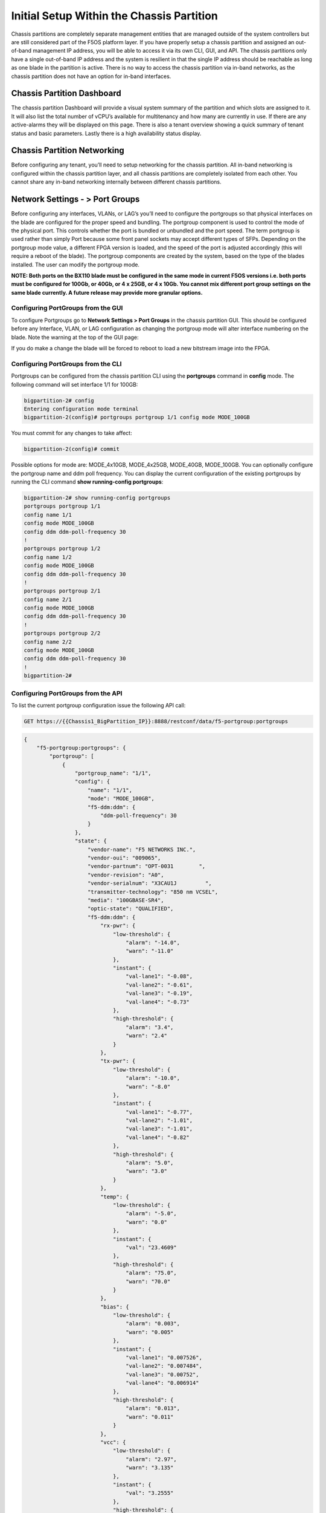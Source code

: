 ==========================================
Initial Setup Within the Chassis Partition
==========================================

Chassis partitions are completely separate management entities that are managed outside of the system controllers but are still considered part of the F5OS platform layer. If you have properly setup a chassis partition and assigned an out-of-band management IP address, you will be able to access it via its own CLI, GUI, and API. The chassis partitions only have a single out-of-band IP address and the system is resilient in that the single IP address should be reachable as long as one blade in the partition is active. There is no way to access the chassis partition via in-band networks, as the chassis partition does not have an option for in-band interfaces. 

.. image:: images/initial_setup_of_velos_chassis_partitions/image52.png
  :align: center
  :scale: 70% 

---------------------------
Chassis Partition Dashboard
---------------------------

The chassis partition Dashboard will provide a visual system summary of the partition and which slots are assigned to it. It will also list the total number of vCPU’s available for multitenancy and how many are currently in use. If there are any active-alarms they will be displayed on this page. There is also a tenant overview showing a quick summary of tenant status and basic parameters. Lastly there is a high availability status display.

.. image:: images/initial_setup_of_velos_chassis_partitions/image53.png
  :align: center
  :scale: 70% 

----------------------------
Chassis Partition Networking
----------------------------

Before configuring any tenant, you’ll need to setup networking for the chassis partition. All in-band networking is configured within the chassis partition layer, and all chassis partitions are completely isolated from each other. You cannot share any in-band networking internally between different chassis partitions.

--------------------------------
Network Settings - > Port Groups
--------------------------------

Before configuring any interfaces, VLANs, or LAG’s you’ll need to configure the portgroups so that physical interfaces on the blade are configured for the proper speed and bundling. The portgroup component is used to control the mode of the physical port. This controls whether the port is bundled or unbundled and the port speed. The term portgroup is used rather than simply Port because some front panel sockets may accept different types of SFPs. Depending on the portgroup mode value, a different FPGA version is loaded, and the speed of the port is adjusted accordingly (this will require a reboot of the blade). The portgroup components are created by the system, based on the type of the blades installed. The user can modify the portgroup mode.

.. image:: images/initial_setup_of_velos_chassis_partitions/image54.png
  :width: 45%



.. image:: images/initial_setup_of_velos_chassis_partitions/image55.png
  :width: 45%


**NOTE: Both ports on the BX110 blade must be configured in the same mode in current F5OS versions i.e. both ports must be configured for 100Gb, or 40Gb, or 4 x 25GB, or 4 x 10Gb. You cannot mix different port group settings on the same blade currently. A future release may provide more granular options.**  

Configuring PortGroups from the GUI
-----------------------------------

To configure Portgroups go to **Network Settings > Port Groups** in the chassis partition GUI. This should be configured before any Interface, VLAN, or LAG configuration as changing the portgroup mode will alter interface numbering on the blade. Note the warning at the top of the GUI page:

.. image:: images/initial_setup_of_velos_chassis_partitions/image56.png
  :align: center
  :scale: 70% 

If you do make a change the blade will be forced to reboot to load a new bitstream image into the FPGA.

Configuring PortGroups from the CLI
-----------------------------------

Portgroups can be configured from the chassis partition CLI using the **portgroups** command in **config** mode. The following command will set interface 1/1 for 100GB:

.. code-block:: bash

  bigpartition-2# config
  Entering configuration mode terminal
  bigpartition-2(config)# portgroups portgroup 1/1 config mode MODE_100GB

You must commit for any changes to take affect:

.. code-block:: bash

  bigpartition-2(config)# commit


Possible options for mode are: MODE_4x10GB,  MODE_4x25GB,  MODE_40GB,  MODE_100GB. You can optionally configure the portgroup name and ddm poll frequency. You can display the current configuration of the existing portgroups by running the CLI command **show running-config portgroups**:

.. code-block:: bash

  bigpartition-2# show running-config portgroups 
  portgroups portgroup 1/1
  config name 1/1
  config mode MODE_100GB
  config ddm ddm-poll-frequency 30
  !
  portgroups portgroup 1/2
  config name 1/2
  config mode MODE_100GB
  config ddm ddm-poll-frequency 30
  !
  portgroups portgroup 2/1
  config name 2/1
  config mode MODE_100GB
  config ddm ddm-poll-frequency 30
  !
  portgroups portgroup 2/2
  config name 2/2
  config mode MODE_100GB
  config ddm ddm-poll-frequency 30
  !
  bigpartition-2# 

Configuring PortGroups from the API
-----------------------------------

To list the current portgroup configuration issue the following API call:

.. code-block:: bash

  GET https://{{Chassis1_BigPartition_IP}}:8888/restconf/data/f5-portgroup:portgroups

.. code-block:: json

  {
      "f5-portgroup:portgroups": {
          "portgroup": [
              {
                  "portgroup_name": "1/1",
                  "config": {
                      "name": "1/1",
                      "mode": "MODE_100GB",
                      "f5-ddm:ddm": {
                          "ddm-poll-frequency": 30
                      }
                  },
                  "state": {
                      "vendor-name": "F5 NETWORKS INC.",
                      "vendor-oui": "009065",
                      "vendor-partnum": "OPT-0031        ",
                      "vendor-revision": "A0",
                      "vendor-serialnum": "X3CAU1J         ",
                      "transmitter-technology": "850 nm VCSEL",
                      "media": "100GBASE-SR4",
                      "optic-state": "QUALIFIED",
                      "f5-ddm:ddm": {
                          "rx-pwr": {
                              "low-threshold": {
                                  "alarm": "-14.0",
                                  "warn": "-11.0"
                              },
                              "instant": {
                                  "val-lane1": "-0.08",
                                  "val-lane2": "-0.61",
                                  "val-lane3": "-0.19",
                                  "val-lane4": "-0.73"
                              },
                              "high-threshold": {
                                  "alarm": "3.4",
                                  "warn": "2.4"
                              }
                          },
                          "tx-pwr": {
                              "low-threshold": {
                                  "alarm": "-10.0",
                                  "warn": "-8.0"
                              },
                              "instant": {
                                  "val-lane1": "-0.77",
                                  "val-lane2": "-1.01",
                                  "val-lane3": "-1.01",
                                  "val-lane4": "-0.82"
                              },
                              "high-threshold": {
                                  "alarm": "5.0",
                                  "warn": "3.0"
                              }
                          },
                          "temp": {
                              "low-threshold": {
                                  "alarm": "-5.0",
                                  "warn": "0.0"
                              },
                              "instant": {
                                  "val": "23.4609"
                              },
                              "high-threshold": {
                                  "alarm": "75.0",
                                  "warn": "70.0"
                              }
                          },
                          "bias": {
                              "low-threshold": {
                                  "alarm": "0.003",
                                  "warn": "0.005"
                              },
                              "instant": {
                                  "val-lane1": "0.007526",
                                  "val-lane2": "0.007484",
                                  "val-lane3": "0.00752",
                                  "val-lane4": "0.006914"
                              },
                              "high-threshold": {
                                  "alarm": "0.013",
                                  "warn": "0.011"
                              }
                          },
                          "vcc": {
                              "low-threshold": {
                                  "alarm": "2.97",
                                  "warn": "3.135"
                              },
                              "instant": {
                                  "val": "3.2555"
                              },
                              "high-threshold": {
                                  "alarm": "3.63",
                                  "warn": "3.465"
                              }
                          }
                      }
                  }
              },
              {
                  "portgroup_name": "1/2",
                  "config": {
                      "name": "1/2",
                      "mode": "MODE_100GB",
                      "f5-ddm:ddm": {
                          "ddm-poll-frequency": 30
                      }
                  },
                  "state": {
                      "vendor-name": "F5 NETWORKS INC.",
   ....

------------------------------
Network Settings -> Interfaces
------------------------------

Interface numbering will vary depending on the current portgroup configuration. Interfaces will always be numbered by **<blade#>/<port#>**. The number of ports on a blade will change depending on if the portgroup is configured as bundled or unbundled. If the ports are bundled then ports will be **1/1.0** & **1/2.0** for slot 1, and **2/1.0** & **2/2.0** for slot 2 etc…. If ports are unbundled then the port numbering will be **1/1.1, 1/1.2, 1/1.3, & 1/1.4** for the first physical port and **1/2.1, 1/2.2, 1/2.3, & 1/2.4** for the second physical port. Even when multiple chassis partitions are used, the port numbering will stay consistent starting with the blade number. Below is an example of port numbering with all bundled interfaces.

.. image:: images/initial_setup_of_velos_chassis_partitions/image57.png
  :align: center
  :scale: 70% 

Configuring Interfaces from the GUI
-----------------------------------

Within the chassis partition GUI the physical ports of all blades within that partition will be visible by going to **Network Settings > Interfaces** page. If there are other chassis partitions in the VELOS system, then those ports will only be seen within their own chassis partition. In the example below this VELOS system has 3 blades installed, but only two are part of this chassis partition, so you will not see ports from the 3rd blade unless you connect directly to the other chassis partition.

.. image:: images/initial_setup_of_velos_chassis_partitions/image58.png
  :align: center
  :scale: 70%  

You can click on any interface to view its settings or edit them. You can currently change the interface State via the GUI or the **Native VLAN** (untagged) and **Trunk VLANs** (tagged) as long as the interface is not part of a LAG. If the interface is part of the LAG then the VLAN configuration is done within the LAG rather than the interface.

.. image:: images/initial_setup_of_velos_chassis_partitions/image59.png
  :align: center
  :scale: 70% 

Configuring Interfaces from the CLI
-----------------------------------

Interfaces can be configured in the chassis partition CLI. As mentioned previously portgroups should be configured for their desired state before configuring any interfaces as the interface numbering may change. In the CLI enter config mode and then specify the interface you want to configure. If the interface is going to be part of a LAG, then most of the configuration is done within the LAG. Use the command **show running-config interfaces** to see the current configuration:


.. code-block:: bash

  bigpartition-2# show running-config interfaces 
  interfaces interface 1/1.0
  config name 1/1.0
  config type ethernetCsmacd
  config enabled
  config tpid TPID_0X8100
  ethernet config aggregate-id ha
  !
  interfaces interface 1/2.0
  config name 1/2.0
  config type ethernetCsmacd
  config enabled
  config tpid TPID_0X8100
  ethernet config aggregate-id Arista
  !
  interfaces interface 2/1.0
  config name 2/1.0
  config type ethernetCsmacd
  config enabled
  config tpid TPID_0X8100
  ethernet config aggregate-id Arista
  !
  interfaces interface 2/2.0
  config name 2/2.0
  config type ethernetCsmacd
  config enabled
  config tpid TPID_0X8100
  ethernet config aggregate-id ha
  !
  interfaces interface Arista
  config name Arista
  config type ieee8023adLag
  config tpid TPID_0X8100
  aggregation config lag-type LACP
  aggregation config distribution-hash src-dst-ipport
  aggregation switched-vlan config trunk-vlans [ 444 555 ]
  !
  interfaces interface ha
  config name ha
  config type ieee8023adLag
  config tpid TPID_0X8100
  aggregation config lag-type LACP
  aggregation config distribution-hash src-dst-ipport
  aggregation switched-vlan config trunk-vlans [ 500 ]
  !

To make any changes you will need to enter config mode and then enter the interface to make changes. Be sure to commit any changes as they don’t take effect until the commit is issues.

.. code-block:: bash

  bigpartition-1# config
  Entering configuration mode terminal
  bigpartition-1(config)# interfaces interface 1/1.0
  bigpartition-1(config-interface-1/1.0)# ethernet switched-vlan config trunk-vlans 500
  bigpartition-1(config-interface-1/1.0)# commit

Configuring Interfaces from the API
-----------------------------------

The following API command will list all the current interfaces within the current chassis partition with their configuration and status: 

.. code-block:: bash

  GET https://{{Chassis2_BigPartition_IP}}:8888/restconf/data/openconfig-interfaces:interfaces

.. code-block:: json

    {
      "openconfig-interfaces:interfaces": {
          "interface": [
              {
                  "name": "3/1.0",
                  "config": {
                      "name": "3/1.0",
                      "type": "iana-if-type:ethernetCsmacd",
                      "enabled": true,
                      "openconfig-vlan:tpid": "openconfig-vlan-types:TPID_0X8100"
                  },
                  "state": {
                      "name": "3/1.0",
                      "type": "iana-if-type:ethernetCsmacd",
                      "mtu": 9600,
                      "enabled": true,
                      "oper-status": "UP",
                      "counters": {
                          "in-octets": "0",
                          "in-unicast-pkts": "0",
                          "in-broadcast-pkts": "0",
                          "in-multicast-pkts": "0",
                          "in-discards": "0",
                          "in-errors": "0",
                          "in-fcs-errors": "0",
                          "out-octets": "2820",
                          "out-unicast-pkts": "0",
                          "out-broadcast-pkts": "0",
                          "out-multicast-pkts": "30",
                          "out-discards": "0",
                          "out-errors": "0"
                      },
                      "f5-interface:forward-error-correction": "auto",
                      "f5-lacp:lacp_state": "LACP_DEFAULTED"
                  },
                  "openconfig-if-ethernet:ethernet": {
                      "state": {
                          "port-speed": "openconfig-if-ethernet:SPEED_100GB",
                          "hw-mac-address": "00:94:a1:8e:d1:00",
                          "counters": {
                              "in-mac-control-frames": "0",
                              "in-mac-pause-frames": "0",
                              "in-oversize-frames": "0",
                              "in-jabber-frames": "0",
                              "in-fragment-frames": "0",
                              "in-8021q-frames": "0",
                              "in-crc-errors": "0",
                              "out-mac-control-frames": "0",
                              "out-mac-pause-frames": "0",
                              "out-8021q-frames": "0"
                          },
                          "f5-if-ethernet:flow-control": {
                              "rx": "on"
                          }
                      },
                      "openconfig-vlan:switched-vlan": {
                          "config": {
                              "trunk-vlans": [
                                  500
                              ]
                          }
                      }
                  }
              },
              {
                  "name": "3/2.0",
                  "config": {
                      "name": "3/2.0",
                      "type": "iana-if-type:ethernetCsmacd",
                      "enabled": true,
                      "openconfig-vlan:tpid": "openconfig-vlan-types:TPID_0X8100"
                  },
                  "state": {
                      "name": "3/2.0",
                      "type": "iana-if-type:ethernetCsmacd",
                      "mtu": 9600,
                      "enabled": true,
                      "oper-status": "UP",
                      "counters": {
                          "in-octets": "62245397142",
                          "in-unicast-pkts": "152194827",
                          "in-broadcast-pkts": "62238",
                          "in-multicast-pkts": "297616",
                          "in-discards": "18882",
                          "in-errors": "0",
                          "in-fcs-errors": "0",
                          "out-octets": "61962689001",
                          "out-unicast-pkts": "167540438",
                          "out-broadcast-pkts": "855",
                          "out-multicast-pkts": "60",
                          "out-discards": "0",
                          "out-errors": "0"
                      },
                      "f5-interface:forward-error-correction": "auto",
                      "f5-lacp:lacp_state": "LACP_DEFAULTED"
                  },
                  "openconfig-if-ethernet:ethernet": {
                      "state": {
                          "port-speed": "openconfig-if-ethernet:SPEED_100GB",
                          "hw-mac-address": "00:94:a1:8e:d1:01",
                          "counters": {
                              "in-mac-control-frames": "0",
                              "in-mac-pause-frames": "0",
                              "in-oversize-frames": "0",
                              "in-jabber-frames": "0",
                              "in-fragment-frames": "0",
                              "in-8021q-frames": "0",
                              "in-crc-errors": "0",
                              "out-mac-control-frames": "0",
                              "out-mac-pause-frames": "0",
                              "out-8021q-frames": "0"
                          },
                          "f5-if-ethernet:flow-control": {
                              "rx": "on"
                          }
                      },
                      "openconfig-vlan:switched-vlan": {
                          "config": {
                              "trunk-vlans": [
                                  444,
                                  555
                              ]
                          }
                      }
                  }
              }
          ]
      }
  }


To configure interfaces (that are not part of a LAG), use the following PATCH API call. In the example below VLANs are being assigned to the physical interfaces.

.. code-block:: bash

  PATCH https://{{Chassis1_SmallPartition_IP}}:8888/restconf/data/openconfig-interfaces:interfaces

.. code-block:: json

  {
      "openconfig-interfaces:interfaces": {
          "interface": [
              {
                  "name": "3/1.0",
                  "openconfig-if-ethernet:ethernet": {
                      "openconfig-vlan:switched-vlan": {
                          "config": {
                              "trunk-vlans": [
                                  500
                              ]
                          }
                      }
                  }
              },
              {
                  "name": "3/2.0",
                  "openconfig-if-ethernet:ethernet": {
                      "openconfig-vlan:switched-vlan": {
                          "config": {
                              "trunk-vlans": [
                                  444,
                                  555
                              ]
                          }
                      }
                  }
              }
          ]
      }
  }

--------------------------
Network Settings -> VLANs
--------------------------

All in-band networking including VLANs are configured in the VELOS chassis partition layer, and just like vCMP guests inherit VLANs, VLANs will be inherited by VELOS tenants. This allows administrators to assign the VLANs that are authorized for use by the tenant at the chassis partition layer, and then within the tenant there is no ability to configure lower-level networking like interfaces, LAG’s and VLANs. 

VELOS supports both tagged (802.1Q) and untagged VLAN interfaces externally. VLANs can be configured from the CLI, GUI, or API.

**Note: 802.1Q-in-Q (double VLAN tagging) is not currently supported on the VELOS platform.**

Configuring VLANs from the GUI
------------------------------

VLANs can be created in the chassis partition GUI under **Network Settings > VLANs**. VLANs are not shared across chassis partitions, and each partition must configure its own set of VLANs. When adding a new VLAN you will define a Name and a VLAN ID. When you assign this VLAN to an interface or LAG you will determine if you want it to be untagged by configuring it as a Native VLAN or tagged by adding it as a Trunked VLAN.

.. image:: images/initial_setup_of_velos_chassis_partitions/image60.png
  :align: center
  :scale: 70%

.. image:: images/initial_setup_of_velos_chassis_partitions/image61.png
  :align: center
  :scale: 70%


Configuring VLANs from the CLI
------------------------------

VLANs can be configured within the chassis partition CLI. Once VLANs are created they can either be assigned to a physical interfaces or LAGs within the chassis partition. VLANs must be given a name and a VLAN ID. You can choose if a VLAN is tagged or untagged within the physical interface or LAG configuration.

To show the current configured VLANs and their options use the command **show running-config vlans**.

.. code-block:: bash

  bigpartition-1# show running-config vlans
  vlans vlan 500
  config name HA-VLAN
  !
  vlans vlan 501
  config name HA-VLAN-Tenant1
  !
  vlans vlan 502
  config name HA-VLAN-Tenant2
  !
  vlans vlan 503
  config name HA-VLAN-Tenant3
  !
  vlans vlan 3010
  config name Internal-VLAN
  !
  vlans vlan 3011
  config name External-VLAN
  !


You can also see configured state of VLANs by running the **show vlans** command:

.. code-block:: bash

  bigpartition-1# show vlans
  VLAN                   
  ID    INTERFACE        
  -----------------------
  500   HA-Interconnect  
  501   HA-Interconnect  
  502   HA-Interconnect  
  503   HA-Interconnect  
  3010  Arista           
  3011  Arista  

There are a few other VLAN related commands to show the configuration and running state of **vlan-listeners**. **show running-config vlan-listeners** will show the current configuration. A VLAN listener is created for each VLAN and is responsible for rebroadcasting traffic within the VLAN.

**NOTE: For Shared VLANs amongst different tenants, the VLAN must be tied to an external interface or LAG in order for the VLAN listener to be created.** 

.. code-block:: bash

  bigpartition-2# show running-config vlan-listeners 
  vlan-listeners vlan-listener Arista 444
  config entry-type RBCAST-LISTENER
  config owner rbcast
  config ifh-fields ndi-id 4095
  config ifh-fields svc 5
  config ifh-fields vtc 32
  config ifh-fields sep 15
  config ifh-fields mirroring disabled
  config service-ids [ 8 10 ]
  !
  vlan-listeners vlan-listener Arista 555
  config entry-type RBCAST-LISTENER
  config owner rbcast
  config ifh-fields ndi-id 4095
  config ifh-fields svc 5
  config ifh-fields vtc 32
  config ifh-fields sep 15
  config ifh-fields mirroring disabled
  config service-ids [ 8 10 ]
  !
  vlan-listeners vlan-listener ha 500
  config entry-type RBCAST-LISTENER
  config owner rbcast
  config ifh-fields ndi-id 4095
  config ifh-fields svc 5
  config ifh-fields vtc 32
  config ifh-fields sep 15
  config ifh-fields mirroring disabled
  config service-ids [ 8 10 ]
  !

The **show vlan-listeners** command will show the current state:

.. code-block:: bash

  bigpartition-1# show vlan-listeners 
                                                  NDI                                             SERVICE  
  INTERFACE        VLAN  ENTRY TYPE       OWNER    ID    SVC  VTC  SEP  DMS  DID  CMDS  MIRRORING  IDS      
  ----------------------------------------------------------------------------------------------------------
  Arista           444   RBCAST-LISTENER  rbcast   4095  5    32   15   -    -    -     disabled   [ 8 9 ]  
  Arista           555   RBCAST-LISTENER  rbcast   4095  5    32   15   -    -    -     disabled   [ 8 9 ]  
  HA-Interconnect  500   VLAN-LISTENER    tenant2  4095  9    -    15   -    -    -     disabled   -        
  HA-Interconnect  501   VLAN-LISTENER    tenant1  4095  8    -    15   -    -    -     disabled   -     

Configuring VLANs from the API
------------------------------

To configure VLANs use the following API command and JSON body. This will configure 3 VLANs (Internal-VLAN, External-VLAN, & HA-VLAN) along with their VLAN ID’s. After the VLANs are created you will be able to assign then to either interfaces or LAGs.

.. code-block:: bash
  PATCH https://{{Chassis1_BigPartition_IP}}:8888/restconf/data/

.. code-block:: json

  {
      "openconfig-vlan:vlans": {
          "vlan": [
              {
                  "vlan-id": "444",
                  "config": {
                      "vlan-id": 444,
                      "name": "Internal-VLAN"
                  }
              },
              {
                  "vlan-id": "555",
                  "config": {
                      "vlan-id": 555,
                      "name": "External-VLAN"
                  }
              },
              {
                  "vlan-id": "500",
                  "config": {
                      "vlan-id": 500,
                      "name": "HA-VLAN"
                  }
              }
          ]
      }
  }


The following command will list the configuration and status of all VLANs within the current chassis partition:

.. code-block:: bash

  GET https://{{Chassis1_BigPartition_IP}}:8888/restconf/data/openconfig-vlan:vlans

.. code-block:: json

  {
      "openconfig-vlan:vlans": {
          "vlan": [
              {
                  "vlan-id": 444,
                  "config": {
                      "vlan-id": 444,
                      "name": "Internal-VLAN"
                  },
                  "members": {
                      "member": [
                          {
                              "state": {
                                  "interface": "Arista"
                              }
                          }
                      ]
                  }
              },
              {
                  "vlan-id": 500,
                  "config": {
                      "vlan-id": 500,
                      "name": "HA-VLAN"
                  },
                  "members": {
                      "member": [
                          {
                              "state": {
                                  "interface": "HA-Interconnect"
                              }
                          }
                      ]
                  }
              },
              {
                  "vlan-id": 555,
                  "config": {
                      "vlan-id": 555,
                      "name": "External-VLAN"
                  },
                  "members": {
                      "member": [
                          {
                              "state": {
                                  "interface": "Arista"
                              }
                          }
                      ]
                  }
              }
          ]
      }
  }

------------------------
Network Settings -> LAGs
------------------------

All in-band networking including LAGs are configured in the VELOS chassis partition layer. The admin will configure interfaces and/or LAGs and they will assign VLANs to those physical interfaces. Tenants will then inherit the VLANs that are assigned to them when they are created. It is recommended to spread LAG members across blades for added redundancy. 

Configuring LAGs from the GUI
-----------------------------

Link Aggregation Groups (LAGs) can be configured in the chassis partition GUI via the **Network Settings > LAGs** page:

.. image:: images/initial_setup_of_velos_chassis_partitions/image62.png
  :align: center
  :scale: 70% 

You can add a new LAG or edit an existing one. For **LAG Type** the options are **LACP** or **STATIC**. If you choose LACP then you have additional options for **LACP Interval** (**SLOW** or **FAST**) and **LACP Mode** (**ACTIVE** or **PASSIVE**). LACP best practices should follow previous BIG-IP examples as outlined in the links below. Note in BIG-IP the term Trunks is used in place of LAG which is used in VELOS: 

https://support.f5.com/csp/article/K1689

https://support.f5.com/csp/article/K13142

The following solution article provides guidance for setting up VELOS LAG interfaces and LACP with Cisco Nexus 9000 series switches:

https://support.f5.com/csp/article/K33431212


Once you have configured the LAG Type and LACP options, you can add any physical interfaces within this chassis partition to be part of a LAG. Note you cannot add physical interfaces that reside in other chassis partitions as they are completely isolated from each other. Finally, you can configure the **Native VLAN** (for untagged VLAN), and what **Trunked VLANs** (tagged) you’d like to add to this LAG interface.

.. image:: images/initial_setup_of_velos_chassis_partitions/image63.png
  :align: center
  :scale: 70% 

Configuring LAGs from the CLI
-----------------------------

Within the GUI LAGs and LACP parameters are configured within the LAG GUI pages. In the CLI they are broken out into sperate areas. First enter **config** mode and then use the following lacp commands to configure the lacp interfaces:

.. code-block:: bash

  bigpartition-1# config
  Entering configuration mode terminal
  bigpartition-1(config)# lacp interfaces interface Arista config name Arista
  bigpartition-1(config-interface-Arista)# config interval FAST 
  bigpartition-1(config-interface-Arista)# config lacp-mode ACTIVE 
  bigpartition-1(config-interface-Arista)# commit 


Next configure the interface aggregation:

.. code-block:: bash

  bigpartition-1(config)# interfaces interface Arista aggregation config distribution-hash src-dst-ipport  
  bigpartition-1(config-interface-Arista)#  aggregation config lag-type LACP
  bigpartition-1(config-interface-Arista)#  aggregation switched-vlan config trunk-vlans [ 444 555 ]
  bigpartition-1(config-interface-Arista)#  commit


You can view the current interface aggregation configurations in the CLI by running the command **show running-config interfaces interface aggregation** command. This will show the current aggregation interfaces, lag-type, distribution hash, and VLANs assigned to each lag:

.. code-block:: bash

  bigpartition-1# show running-config interfaces interface aggregation 
  interfaces interface Arista
  aggregation config lag-type LACP
  aggregation config distribution-hash src-dst-ipport
  aggregation switched-vlan config trunk-vlans [ 3010 3011 ]
  !
  interfaces interface HA-Interconnect
  aggregation config lag-type LACP
  aggregation config distribution-hash src-dst-ipport
  aggregation switched-vlan config trunk-vlans [ 500 501 502 503 ]
  !
  bigpartition-1#

Finally, you must configure interfaces to be part of the LAG. Below are examples of interface 1/1.0 and 2/2.0 being added to the aggregate-id **HA-Interconnect**, and interfaces 1/2.0 and 2/1.0 being added to the aggregate **Arista**.

.. code-block:: bash

  bigpartition-1# show running-config interfaces 
  interfaces interface 1/1.0
  config type ethernetCsmacd
  config enabled
  ethernet config aggregate-id HA-Interconnect
  !
  interfaces interface 1/2.0
  config type ethernetCsmacd
  config enabled
  ethernet config aggregate-id Arista
  !
  interfaces interface 2/1.0
  config type ethernetCsmacd
  config enabled
  ethernet config aggregate-id Arista
  !
  interfaces interface 2/2.0
  config type ethernetCsmacd
  config enabled
  ethernet config aggregate-id HA-Interconnect
  !
  interfaces interface Arista
  config type ieee8023adLag
  aggregation config lag-type LACP
  aggregation config distribution-hash src-dst-ipport
  aggregation switched-vlan config trunk-vlans [ 3010 3011 ]
  !
  interfaces interface HA-Interconnect
  config type ieee8023adLag
  aggregation config lag-type LACP
  aggregation config distribution-hash src-dst-ipport
  aggregation switched-vlan config trunk-vlans [ 500 501 502 503 ]
  !


You can also view the current lacp configuration for each LAG by issuing the **show running-config lacp** CLI command. This will show all the LACP parameters such as the system priority, name, interval, and lacp-mode for each LAG. 

.. code-block:: bash

  bigpartition-1# show running-config lacp
  lacp config system-priority 32768
  lacp interfaces interface Arista
  config name Arista
  config interval FAST
  config lacp-mode ACTIVE
  !
  lacp interfaces interface HA-Interconnect
  config name HA-Interconnect
  config interval FAST
  config lacp-mode ACTIVE
  !
  bigpartition-1# 


To see that status of the LACP interfaces run the command **show lacp**. It is best to widen your terminal screen as the output is dynamic and will display better on a wider terminal screen in more of a table format:

.. code-block:: bash

  bigpartition-1# show lacp
  lacp state system-id-mac 00:94:a1:8e:d0:08
                                                                                                                                                                                                                                  PARTNER  LACP    LACP    LACP    LACP    LACP             
                                              LACP                                                                                                                                        OPER                     PARTNER  PORT  PORT     IN      OUT     RX      TX      UNKNOWN  LACP    
  NAME             NAME             INTERVAL  MODE    SYSTEM ID MAC    INTERFACE  INTERFACE  ACTIVITY  TIMEOUT  SYNCHRONIZATION  AGGREGATABLE  COLLECTING  DISTRIBUTING  SYSTEM ID        KEY   PARTNER ID         KEY      NUM   NUM      PKTS    PKTS    ERRORS  ERRORS  ERRORS   ERRORS  
  ------------------------------------------------------------------------------------------------------------------------------------------------------------------------------------------------------------------------------------------------------------------------------------------
  Arista           Arista           FAST      ACTIVE  0:94:a1:8e:d0:8  1/2.0      -          ACTIVE    SHORT    IN_SYNC          true          true        true          0:94:a1:8e:d0:8  2     98:5d:82:1d:2c:a9  10       4352  125      713887  713949  0       0       0        0       
                                                                      2/1.0      -          ACTIVE    SHORT    IN_SYNC          true          true        true          0:94:a1:8e:d0:8  2     98:5d:82:1d:2c:a9  10       8320  129      713906  713948  0       0       0        0       
  HA-Interconnect  HA-Interconnect  FAST      ACTIVE  0:94:a1:8e:d0:8  1/1.0      -          ACTIVE    SHORT    IN_SYNC          true          true        true          0:94:a1:8e:d0:8  3     0:94:a1:8e:58:28   3        4224  8448     714114  713959  0       0       0        0       
                                                                      2/2.0      -          ACTIVE    SHORT    IN_SYNC          true          true        true          0:94:a1:8e:d0:8  3     0:94:a1:8e:58:28   3        8448  4224     714155  713959  0       0       0        0       

  bigpartition-1# 


If you have shorter width terminal, then the output above may be condensed as seen below:

.. code-block:: bash

  bigpartition-1# show lacp
  lacp state system-id-mac 00:94:a1:8e:d0:08
  lacp interfaces interface Arista
  state name    Arista
  state interval FAST
  state lacp-mode ACTIVE
  state system-id-mac 0:94:a1:8e:d0:8
  members member 1/2.0
    state activity   ACTIVE
    state timeout    SHORT
    state synchronization IN_SYNC
    state aggregatable true
    state collecting true
    state distributing true
    state system-id  0:94:a1:8e:d0:8
    state oper-key   2
    state partner-id 98:5d:82:1d:2c:a9
    state partner-key 10
    state port-num   4352
    state partner-port-num 125
    state counters lacp-in-pkts 714408
    state counters lacp-out-pkts 714471
    state counters lacp-rx-errors 0
    state counters lacp-tx-errors 0
    state counters lacp-unknown-errors 0
    state counters lacp-errors 0
  members member 2/1.0
    state activity   ACTIVE
    state timeout    SHORT
    state synchronization IN_SYNC
    state aggregatable true
    state collecting true
    state distributing true
    state system-id  0:94:a1:8e:d0:8
    state oper-key   2
    state partner-id 98:5d:82:1d:2c:a9
    state partner-key 10
    state port-num   8320
    state partner-port-num 129
    state counters lacp-in-pkts 714428
    state counters lacp-out-pkts 714469
    state counters lacp-rx-errors 0
    state counters lacp-tx-errors 0
    state counters lacp-unknown-errors 0
    state counters lacp-errors 0
  lacp interfaces interface HA-Interconnect
  state name    HA-Interconnect
  state interval FAST
  state lacp-mode ACTIVE
  state system-id-mac 0:94:a1:8e:d0:8
  members member 1/1.0
    state activity   ACTIVE
    state timeout    SHORT
    state synchronization IN_SYNC
    state aggregatable true
    state collecting true
    state distributing true
    state system-id  0:94:a1:8e:d0:8
    state oper-key   3
    state partner-id 0:94:a1:8e:58:28
    state partner-key 3
    state port-num   4224
    state partner-port-num 8448
    state counters lacp-in-pkts 714647
    state counters lacp-out-pkts 714493
    state counters lacp-rx-errors 0
    state counters lacp-tx-errors 0
    state counters lacp-unknown-errors 0
    state counters lacp-errors 0
  members member 2/2.0
    state activity   ACTIVE
    state timeout    SHORT
    state synchronization IN_SYNC
    state aggregatable true
    state collecting true
    state distributing true
    state system-id  0:94:a1:8e:d0:8
    state oper-key   3
    state partner-id 0:94:a1:8e:58:28
    state partner-key 3
    state port-num   8448
    state partner-port-num 4224
    state counters lacp-in-pkts 714689
    state counters lacp-out-pkts 714492
    state counters lacp-rx-errors 0
    state counters lacp-tx-errors 0
    state counters lacp-unknown-errors 0
    state counters lacp-errors 0
  bigpartition-1# 

Configuring LAGs from the API
-----------------------------

To create a LAG and add interfaces & proper LACP configuration will take a few different API calls. First a Link Aggregation Group (LAG) interface must be created. You will define a Name, specify the state, the LAG-type of LACP, and define which VLANs will use this LAG interface. In the Example below two LAG interfaces are being created (Arista & HA-Interconnect):

.. code-block:: bash

  PATCH https://{{Chassis1_BigPartition_IP}}:8888/restconf/data/

.. code-block:: json

  {
      "openconfig-interfaces:interfaces": {
          "interface": [
              {
                  "name": "Arista",
                  "config": {
                      "name": "Arista",
                      "type": "iana-if-type:ieee8023adLag",
                      "enabled": true,
                      "openconfig-vlan:tpid": "openconfig-vlan-types:TPID_0X8100"
                  },
                  "openconfig-if-aggregate:aggregation": {
                      "config": {
                          "lag-type": "LACP",
                          "f5-if-aggregate:distribution-hash": "src-dst-ipport"
                      },
                      "openconfig-vlan:switched-vlan": {
                          "config": {
                              "trunk-vlans": [
                                  444,
                                  555
                              ]
                          }
                      }
                  }
              },
              {
                  "name": "HA-Interconnect",
                  "config": {
                      "name": "HA-Interconnect",
                      "type": "iana-if-type:ieee8023adLag",
                      "enabled": true,
                      "openconfig-vlan:tpid": "openconfig-vlan-types:TPID_0X8100"
                  },
                  "openconfig-if-aggregate:aggregation": {
                      "config": {
                          "lag-type": "LACP",
                          "f5-if-aggregate:distribution-hash": "src-dst-ipport"
                      },
                      "openconfig-vlan:switched-vlan": {
                          "config": {
                              "trunk-vlans": [
                                  500
                              ]
                          }
                      }
                  }
              }
          ]
      }
  }


The next step is to add physical interfaces into the LAG group. Interfaces will be added to the aggregate-id that was created in the previous step:

.. code-block:: bash

  PATCH https://{{Chassis1_BigPartition_IP}}:8888/restconf/data/

.. code-block:: json

    {
      "openconfig-interfaces:interfaces": {
          "interface": [
              {
                  "name": "1/2.0",
                  "config": {
                      "name": "1/2.0"
                  },
                  "openconfig-if-ethernet:ethernet": {
                      "config": {
                          "openconfig-if-aggregate:aggregate-id": "Arista"
                      }
                  }
              },
              {
                  "name": "2/1.0",
                  "config": {
                      "name": "2/1.0"
                  },
                  "openconfig-if-ethernet:ethernet": {
                      "config": {
                          "openconfig-if-aggregate:aggregate-id": "Arista"
                      }
                  }
              },
              {
                  "name": "1/1.0",
                  "config": {
                      "name": "1/1.0"
                  },
                  "openconfig-if-ethernet:ethernet": {
                      "config": {
                          "openconfig-if-aggregate:aggregate-id": "HA-Interconnect"
                      }
                  }
              },
              {
                  "name": "2/2.0",
                  "config": {
                      "name": "2/2.0"
                  },
                  "openconfig-if-ethernet:ethernet": {
                      "config": {
                          "openconfig-if-aggregate:aggregate-id": "HA-Interconnect"
                      }
                  }
              }
          ]
      }
  }

The final step is adding LACP configuration for each LAG:

.. code-block:: bash

  PATCH https://{{Chassis2_BigPartition_IP}}:8888/restconf/data/

.. code-block:: json

  {
      "ietf-restconf:data": {
          "openconfig-lacp:lacp": {
              "interfaces": {
                  "interface": [
                      {
                          "name": "Arista",
                          "config": {
                              "name": "Arista",
                              "interval": "FAST",
                              "lacp-mode": "ACTIVE"
                          }
                      },
                      {
                          "name": "HA-Interconnect",
                          "config": {
                              "name": "HA-Interconnect",
                              "interval": "FAST",
                              "lacp-mode": "ACTIVE"
                          }
                      }
                  ]
              }
          }
      }
  }

To view the final LAG configuration via the API use the following API call:

.. code-block:: bash

	GET https://{{Chassis2_BigPartition_IP}}:8888/restconf/data/openconfig-lacp:lacp

.. code-block:: json

    {
      "openconfig-lacp:lacp": {
          "config": {
              "system-priority": 32768
          },
          "state": {
              "f5-lacp:system-id-mac": "00:94:a1:8e:58:18"
          },
          "interfaces": {
              "interface": [
                  {
                      "name": "Arista",
                      "config": {
                          "name": "Arista",
                          "interval": "FAST",
                          "lacp-mode": "ACTIVE"
                      },
                      "state": {
                          "name": "Arista",
                          "interval": "FAST",
                          "lacp-mode": "ACTIVE",
                          "system-id-mac": "0:94:a1:8e:58:18"
                      },
                      "members": {
                          "member": [
                              {
                                  "interface": "1/2.0",
                                  "state": {
                                      "activity": "ACTIVE",
                                      "timeout": "SHORT",
                                      "synchronization": "IN_SYNC",
                                      "aggregatable": true,
                                      "collecting": true,
                                      "distributing": true,
                                      "system-id": "0:94:a1:8e:58:18",
                                      "oper-key": 2,
                                      "partner-id": "44:4c:a8:fc:cc:23",
                                      "partner-key": 11,
                                      "port-num": 4352,
                                      "partner-port-num": 469,
                                      "counters": {
                                          "lacp-in-pkts": "2481",
                                          "lacp-out-pkts": "2031",
                                          "lacp-rx-errors": "0",
                                          "lacp-tx-errors": "0",
                                          "lacp-unknown-errors": "0",
                                          "lacp-errors": "0"
                                      }
                                  }
                              },
                              {
                                  "interface": "2/1.0",
                                  "state": {
                                      "activity": "ACTIVE",
                                      "timeout": "SHORT",
                                      "synchronization": "IN_SYNC",
                                      "aggregatable": true,
                                      "collecting": true,
                                      "distributing": true,
                                      "system-id": "0:94:a1:8e:58:18",
                                      "oper-key": 2,
                                      "partner-id": "44:4c:a8:fc:cc:23",
                                      "partner-key": 11,
                                      "port-num": 8320,
                                      "partner-port-num": 457,
                                      "counters": {
                                          "lacp-in-pkts": "2498",
                                          "lacp-out-pkts": "2031",
                                          "lacp-rx-errors": "0",
                                          "lacp-tx-errors": "0",
                                          "lacp-unknown-errors": "0",
                                          "lacp-errors": "0"
                                      }
                                  }
                              }
                          ]
                      }
                  },
                  {
                      "name": "HA-Interconnect",
                      "config": {
                          "name": "HA-Interconnect",
                          "interval": "FAST",
                          "lacp-mode": "ACTIVE"
                      },
                      "state": {
                          "name": "HA-Interconnect",
                          "interval": "FAST",
                          "lacp-mode": "ACTIVE",
                          "system-id-mac": "0:94:a1:8e:58:18"
                      },
                      "members": {
                          "member": [
                              {
                                  "interface": "1/1.0",
                                  "state": {
                                      "activity": "ACTIVE",
                                      "timeout": "SHORT",
                                      "synchronization": "IN_SYNC",
                                      "aggregatable": true,
                                      "collecting": true,
                                      "distributing": true,
                                      "system-id": "0:94:a1:8e:58:18",
                                      "oper-key": 3,
                                      "partner-id": "0:94:a1:8e:d0:18",
                                      "partner-key": 3,
                                      "port-num": 4224,
                                      "partner-port-num": 8448,
                                      "counters": {
                                          "lacp-in-pkts": "2230",
                                          "lacp-out-pkts": "2030",
                                          "lacp-rx-errors": "0",
                                          "lacp-tx-errors": "0",
                                          "lacp-unknown-errors": "0",
                                          "lacp-errors": "0"
                                      }
                                  }
                              },
                              {
                                  "interface": "2/2.0",
                                  "state": {
                                      "activity": "ACTIVE",
                                      "timeout": "SHORT",
                                      "synchronization": "IN_SYNC",
                                      "aggregatable": true,
                                      "collecting": true,
                                      "distributing": true,
                                      "system-id": "0:94:a1:8e:58:18",
                                      "oper-key": 3,
                                      "partner-id": "0:94:a1:8e:d0:18",
                                      "partner-key": 3,
                                      "port-num": 8448,
                                      "partner-port-num": 4224,
                                      "counters": {
                                          "lacp-in-pkts": "2236",
                                          "lacp-out-pkts": "2030",
                                          "lacp-rx-errors": "0",
                                          "lacp-tx-errors": "0",
                                          "lacp-unknown-errors": "0",
                                          "lacp-errors": "0"
                                      }
                                  }
                              }
                          ]
                      }
                  }
              ]
          }
      }
  }

You can get more granular information down to the interface level using the following API command:

.. code-block:: bash

	GET https://{{Chassis2_BigPartition_IP}}:8888/restconf/data/openconfig-interfaces:interfaces

.. code-block:: json

  {
      "openconfig-interfaces:interfaces": {
          "interface": [
              {
                  "name": "1/1.0",
                  "config": {
                      "name": "1/1.0",
                      "type": "iana-if-type:ethernetCsmacd",
                      "enabled": true
                  },
                  "state": {
                      "name": "1/1.0",
                      "type": "iana-if-type:ethernetCsmacd",
                      "mtu": 9600,
                      "enabled": true,
                      "oper-status": "UP",
                      "counters": {
                          "in-octets": "91534528",
                          "in-unicast-pkts": "0",
                          "in-broadcast-pkts": "1",
                          "in-multicast-pkts": "715113",
                          "in-discards": "0",
                          "in-errors": "0",
                          "in-fcs-errors": "0",
                          "out-octets": "91515778",
                          "out-unicast-pkts": "0",
                          "out-broadcast-pkts": "0",
                          "out-multicast-pkts": "714971",
                          "out-discards": "0",
                          "out-errors": "0"
                      },
                      "f5-interface:forward-error-correction": "auto",
                      "f5-lacp:lacp_state": "LACP_UP"
                  },
                  "openconfig-if-ethernet:ethernet": {
                      "config": {
                          "openconfig-if-aggregate:aggregate-id": "HA-Interconnect"
                      },
                      "state": {
                          "port-speed": "openconfig-if-ethernet:SPEED_100GB",
                          "hw-mac-address": "00:94:a1:8e:d0:02",
                          "counters": {
                              "in-mac-control-frames": "0",
                              "in-mac-pause-frames": "0",
                              "in-oversize-frames": "0",
                              "in-jabber-frames": "0",
                              "in-fragment-frames": "0",
                              "in-8021q-frames": "0",
                              "in-crc-errors": "0",
                              "out-mac-control-frames": "0",
                              "out-mac-pause-frames": "0",
                              "out-8021q-frames": "0"
                          },
                          "f5-if-ethernet:flow-control": {
                              "rx": "on"
                          }
                      }
                  }
              },
              {
                  "name": "1/2.0",
                  "config": {
                      "name": "1/2.0",
                      "type": "iana-if-type:ethernetCsmacd",
                      "enabled": true
                  },
                  "state": {
                      "name": "1/2.0",
                      "type": "iana-if-type:ethernetCsmacd",
                      "mtu": 9600,
                      "enabled": true,
                      "oper-status": "UP",
                      "counters": {
                          "in-octets": "124919687",
                          "in-unicast-pkts": "0",
                          "in-broadcast-pkts": "1869",
                          "in-multicast-pkts": "956957",
                          "in-discards": "0",
                          "in-errors": "0",
                          "in-fcs-errors": "0",
                          "out-octets": "91513088",
                          "out-unicast-pkts": "0",
                          "out-broadcast-pkts": "0",
                          "out-multicast-pkts": "714946",
                          "out-discards": "0",
                          "out-errors": "0"
                      },
                      "f5-interface:forward-error-correction": "auto",
                      "f5-lacp:lacp_state": "LACP_UP"
                  },
                  "openconfig-if-ethernet:ethernet": {
                      "config": {
                          "openconfig-if-aggregate:aggregate-id": "Arista"
                      },
                      "state": {
                          "port-speed": "openconfig-if-ethernet:SPEED_100GB",
                          "hw-mac-address": "00:94:a1:8e:d0:03",
                          "counters": {
                              "in-mac-control-frames": "0",
                              "in-mac-pause-frames": "0",
                              "in-oversize-frames": "0",
                              "in-jabber-frames": "0",
                              "in-fragment-frames": "0",
                              "in-8021q-frames": "0",
                              "in-crc-errors": "0",
                              "out-mac-control-frames": "0",
                              "out-mac-pause-frames": "0",
                              "out-8021q-frames": "0"
                          },
                          "f5-if-ethernet:flow-control": {
                              "rx": "on"
                          }
                      }
                  }
              },
              {
                  "name": "2/1.0",
                  "config": {
                      "name": "2/1.0",
                      "type": "iana-if-type:ethernetCsmacd",
                      "enabled": true
                  },
                  "state": {
                      "name": "2/1.0",
                      "type": "iana-if-type:ethernetCsmacd",
                      "mtu": 9600,
                      "enabled": true,
                      "oper-status": "UP",
                      "counters": {
                          "in-octets": "115515500",
                          "in-unicast-pkts": "0",
                          "in-broadcast-pkts": "7873",
                          "in-multicast-pkts": "879353",
                          "in-discards": "0",
                          "in-errors": "0",
                          "in-fcs-errors": "0",
                          "out-octets": "91518344",
                          "out-unicast-pkts": "0",
                          "out-broadcast-pkts": "0",
                          "out-multicast-pkts": "715003",
                          "out-discards": "0",
                          "out-errors": "0"
                      },
                      "f5-interface:forward-error-correction": "auto",
                      "f5-lacp:lacp_state": "LACP_UP"
                  },
                  "openconfig-if-ethernet:ethernet": {
                      "config": {
                          "openconfig-if-aggregate:aggregate-id": "Arista"
                      },
                      "state": {
                          "port-speed": "openconfig-if-ethernet:SPEED_100GB",
                          "hw-mac-address": "00:94:a1:8e:d0:82",
                          "counters": {
                              "in-mac-control-frames": "0",
                              "in-mac-pause-frames": "0",
                              "in-oversize-frames": "0",
                              "in-jabber-frames": "0",
                              "in-fragment-frames": "0",
                              "in-8021q-frames": "0",
                              "in-crc-errors": "0",
                              "out-mac-control-frames": "0",
                              "out-mac-pause-frames": "0",
                              "out-8021q-frames": "0"
                          },
                          "f5-if-ethernet:flow-control": {
                              "rx": "on"
                          }
                      }
                  }
              },
              {
                  "name": "2/2.0",
                  "config": {
                      "name": "2/2.0",
                      "type": "iana-if-type:ethernetCsmacd",
                      "enabled": true
                  },
                  "state": {
                      "name": "2/2.0",
                      "type": "iana-if-type:ethernetCsmacd",
                      "mtu": 9600,
                      "enabled": true,
                      "oper-status": "UP",
                      "counters": {
                          "in-octets": "136475840",
                          "in-unicast-pkts": "0",
                          "in-broadcast-pkts": "702127",
                          "in-multicast-pkts": "715154",
                          "in-discards": "0",
                          "in-errors": "0",
                          "in-fcs-errors": "0",
                          "out-octets": "91515522",
                          "out-unicast-pkts": "0",
                          "out-broadcast-pkts": "0",
                          "out-multicast-pkts": "714969",
                          "out-discards": "0",
                          "out-errors": "0"
                      },
                      "f5-interface:forward-error-correction": "auto",
                      "f5-lacp:lacp_state": "LACP_UP"
                  },
                  "openconfig-if-ethernet:ethernet": {
                      "config": {
                          "openconfig-if-aggregate:aggregate-id": "HA-Interconnect"
                      },
                      "state": {
                          "port-speed": "openconfig-if-ethernet:SPEED_100GB",
                          "hw-mac-address": "00:94:a1:8e:d0:83",
                          "counters": {
                              "in-mac-control-frames": "0",
                              "in-mac-pause-frames": "0",
                              "in-oversize-frames": "0",
                              "in-jabber-frames": "0",
                              "in-fragment-frames": "0",
                              "in-8021q-frames": "0",
                              "in-crc-errors": "0",
                              "out-mac-control-frames": "0",
                              "out-mac-pause-frames": "0",
                              "out-8021q-frames": "0"
                          },
                          "f5-if-ethernet:flow-control": {
                              "rx": "on"
                          }
                      }
                  }
              },
              {
                  "name": "Arista",
                  "config": {
                      "name": "Arista",
                      "type": "iana-if-type:ieee8023adLag",
                      "enabled": true
                  },
                  "state": {
                      "name": "Arista",
                      "type": "iana-if-type:ieee8023adLag",
                      "mtu": 9600,
                      "enabled": true,
                      "oper-status": "UP",
                      "f5-interface:forward-error-correction": "auto"
                  },
                  "openconfig-if-aggregate:aggregation": {
                      "config": {
                          "lag-type": "LACP",
                          "f5-if-aggregate:distribution-hash": "src-dst-ipport"
                      },
                      "state": {
                          "lag-type": "LACP",
                          "lag-speed": 200,
                          "f5-if-aggregate:distribution-hash": "src-dst-ipport",
                          "f5-if-aggregate:mac-address": "00:94:a1:8e:d0:09",
                          "f5-if-aggregate:lagid": 1
                      },
                      "openconfig-vlan:switched-vlan": {
                          "config": {
                              "trunk-vlans": [
                                  3010,
                                  3011
                              ]
                          }
                      }
                  }
              },
              {
                  "name": "HA-Interconnect",
                  "config": {
                      "name": "HA-Interconnect",
                      "type": "iana-if-type:ieee8023adLag",
                      "enabled": true
                  },
                  "state": {
                      "name": "HA-Interconnect",
                      "type": "iana-if-type:ieee8023adLag",
                      "mtu": 9600,
                      "enabled": true,
                      "oper-status": "UP",
                      "f5-interface:forward-error-correction": "auto"
                  },
                  "openconfig-if-aggregate:aggregation": {
                      "config": {
                          "lag-type": "LACP",
                          "f5-if-aggregate:distribution-hash": "src-dst-ipport"
                      },
                      "state": {
                          "lag-type": "LACP",
                          "lag-speed": 200,
                          "f5-if-aggregate:distribution-hash": "src-dst-ipport",
                          "f5-if-aggregate:mac-address": "00:94:a1:8e:d0:0a",
                          "f5-if-aggregate:lagid": 2
                      },
                      "openconfig-vlan:switched-vlan": {
                          "config": {
                              "trunk-vlans": [
                                  500,
                                  501,
                                  502,
                                  503
                              ]
                          }
                      }
                  }
              }
          ]
      }
  }

